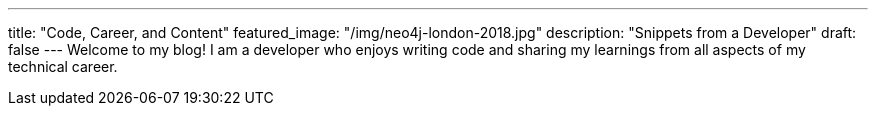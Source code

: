 ---
title: "Code, Career, and Content"
featured_image: "/img/neo4j-london-2018.jpg"
description: "Snippets from a Developer"
draft: false
---
Welcome to my blog! I am a developer who enjoys writing code and sharing my learnings from all aspects of my technical career.